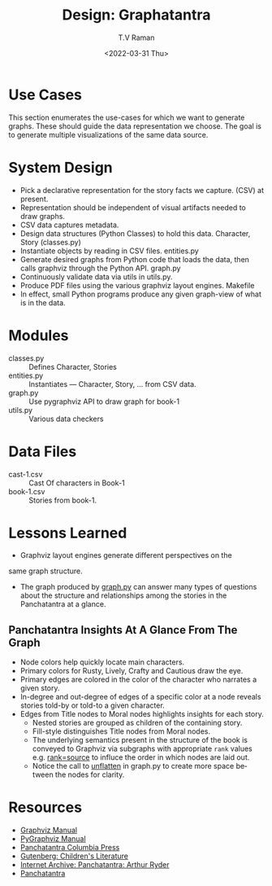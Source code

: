 * Use Cases

This section enumerates the use-cases for which we want to generate
graphs. These should guide the data representation we choose.  The
goal is to generate multiple visualizations of the same data source.

* System Design

  - Pick a declarative representation for the story facts we
    capture. (CSV) at present.
  - Representation should be independent of visual artifacts needed to
    draw graphs.
  - CSV data captures metadata.
  - Design data structures  (Python Classes) to hold this
    data. Character, Story (classes.py)
  - Instantiate objects by reading in CSV files. entities.py
  - Generate desired graphs from Python code that loads the data, then
    calls graphviz through the Python  API.  graph.py
  - Continuously validate data via utils in utils.py.
  - Produce PDF files using the various graphviz layout engines. Makefile
  - In effect, small Python programs produce any given graph-view of
    what is in the data.

    

* Modules 

  - classes.py :: Defines Character, Stories 
  - entities.py ::  Instantiates  --- Character, Story, ... from CSV data.
  - graph.py  ::  Use pygraphviz API to draw graph for book-1
  - utils.py ::  Various data checkers 


*  Data Files

  - cast-1.csv :: Cast Of characters in Book-1
  - book-1.csv  ::  Stories from book-1.


* Lessons Learned 

  - Graphviz layout engines generate different perspectives on the
  same graph structure.
  - The graph produced by _graph.py_ can answer many types of
    questions about the structure and relationships among the
    stories in the Panchatantra at a glance.


**  Panchatantra Insights At A Glance From The Graph 

  - Node colors help quickly locate  main characters.
  - Primary colors for Rusty, Lively, Crafty and Cautious draw the  eye.
  - Primary edges are colored in the color of the character who narrates
    a given  story.
  - In-degree and out-degree of edges of a specific color at a node
    reveals stories told-by or told-to a given character.
  - Edges from Title nodes to Moral nodes highlights insights for each story.
    - Nested stories are grouped as children of the containing story.
    - Fill-style distinguishes Title nodes from Moral nodes.
    - The underlying semantics present in the structure of the book is
      conveyed to Graphviz via subgraphs with appropriate ~rank~
      values e.g. _rank=source_ to influce the order in which nodes
      are laid out.
    - Notice the call to _unflatten_ in graph.py to create more space
      between the nodes for clarity.


* Resources 
  - [[https://graphviz.org/documentation/][Graphviz Manual]]
  - [[https://pygraphviz.github.io/documentation/stable/pygraphviz.pdf][PyGraphviz Manual]]
  - [[http://www.columbia.edu/itc/mealac/pritchett/00litlinks/panchatantra_ryder/index.html#book1][Panchatantra Columbia Press]]
  - [[https://www.gutenberg.org/files/25545/25545-h/25545-h.htm][Gutenberg: Children's Literature]]
  - [[https://archive.org/stream/Panchatantra_Arthur_W_Ryder/Panchatantra%20-%20Arthur%20W%20Ryder_djvu.txt][Internet Archive: Panchatantra: Arthur Ryder]]
  - [[https://www.amazon.com/Books-Narindar-Uberoi-Kelly/s?rh=n%3A283155%2Cp_27%3ANarindar+Uberoi+Kelly][Panchatantra]]
#+options: ':nil *:t -:t ::t <:t H:3 \n:nil ^:t arch:headline
#+options: author:t broken-links:nil c:nil creator:nil
#+options: d:(not "LOGBOOK") date:t e:t email:nil f:t inline:t num:t
#+options: p:nil pri:nil prop:nil stat:t tags:t tasks:t tex:t
#+options: timestamp:t title:t toc:nil todo:t |:t
#+title: Design: Graphatantra
#+date: <2022-03-31 Thu>
#+author: T.V Raman
#+email: raman@google.com
#+language: en
#+select_tags: export
#+exclude_tags: noexport
#+creator: Emacs 29.0.50 (Org mode 9.5.2)
#+cite_export:


